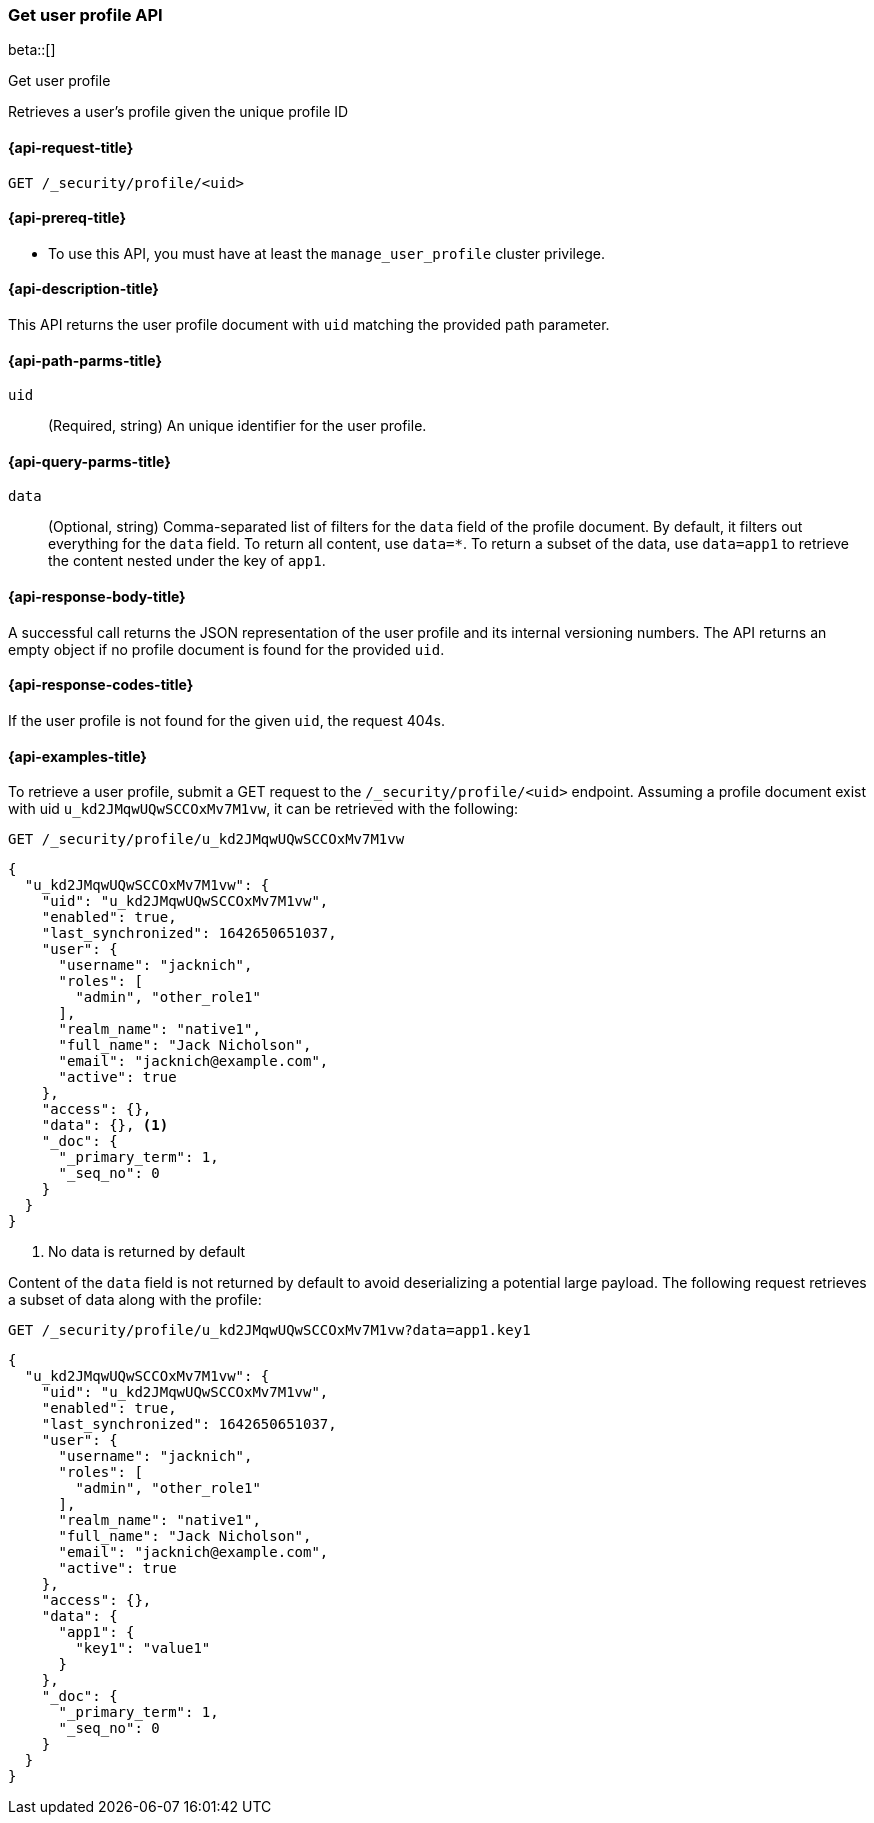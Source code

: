 [role="xpack"]
[[security-api-get-user-profile]]
=== Get user profile API

beta::[]

++++
<titleabbrev>Get user profile</titleabbrev>
++++

Retrieves a user's profile given the unique profile ID

[[security-api-get-user-profile-request]]
==== {api-request-title}

`GET /_security/profile/<uid>`

[[security-api-get-user-profile-prereqs]]
==== {api-prereq-title}

* To use this API, you must have at least the `manage_user_profile` cluster privilege.


[[security-api-get-user-profile-desc]]
==== {api-description-title}

This API returns the user profile document with `uid` matching the provided path parameter.

[[security-api-get-user-profile-path-params]]
==== {api-path-parms-title}

`uid`::
(Required, string) An unique identifier for the user profile.

[[security-api-get-user-profile-query-params]]
==== {api-query-parms-title}

`data`::
(Optional, string) Comma-separated list of filters for the `data` field of
the profile document. By default, it filters out everything for the `data`
field. To return all content, use `data=*`. To return a subset of the data,
use `data=app1` to retrieve the content nested under the key of `app1`.

[[security-api-get-user-profile-response-body]]
==== {api-response-body-title}

A successful call returns the JSON representation of the user profile
and its internal versioning numbers. The API returns an empty object
if no profile document is found for the provided `uid`.

[[security-api-get-user-profile-response-codes]]
==== {api-response-codes-title}

If the user profile is not found for the given `uid`, the request 404s.

[[security-api-get-user-profile-example]]
==== {api-examples-title}

To retrieve a user profile, submit a GET request to the `/_security/profile/<uid>`
endpoint. Assuming a profile document exist with uid `u_kd2JMqwUQwSCCOxMv7M1vw`,
it can be retrieved with the following:

[source,console]
--------------------------------------------------
GET /_security/profile/u_kd2JMqwUQwSCCOxMv7M1vw
--------------------------------------------------
// TEST[skip:uid is random and no way to ensure this uid exists]

[source,js]
--------------------------------------------------
{
  "u_kd2JMqwUQwSCCOxMv7M1vw": {
    "uid": "u_kd2JMqwUQwSCCOxMv7M1vw",
    "enabled": true,
    "last_synchronized": 1642650651037,
    "user": {
      "username": "jacknich",
      "roles": [
        "admin", "other_role1"
      ],
      "realm_name": "native1",
      "full_name": "Jack Nicholson",
      "email": "jacknich@example.com",
      "active": true
    },
    "access": {},
    "data": {}, <1>
    "_doc": {
      "_primary_term": 1,
      "_seq_no": 0
    }
  }
}
--------------------------------------------------
// NOTCONSOLE
// Besides the uid being random, the response cannot be compared against due to
// the last_synchronized and _doc fields being unpredictable.

<1> No data is returned by default

Content of the `data` field is not returned by default to avoid deserializing a potential large
payload. The following request retrieves a subset of data along with the profile:

[source,console]
--------------------------------------------------
GET /_security/profile/u_kd2JMqwUQwSCCOxMv7M1vw?data=app1.key1
--------------------------------------------------
// TEST[skip:uid is random and no way to ensure this uid exists]

[source,js]
--------------------------------------------------
{
  "u_kd2JMqwUQwSCCOxMv7M1vw": {
    "uid": "u_kd2JMqwUQwSCCOxMv7M1vw",
    "enabled": true,
    "last_synchronized": 1642650651037,
    "user": {
      "username": "jacknich",
      "roles": [
        "admin", "other_role1"
      ],
      "realm_name": "native1",
      "full_name": "Jack Nicholson",
      "email": "jacknich@example.com",
      "active": true
    },
    "access": {},
    "data": {
      "app1": {
        "key1": "value1"
      }
    },
    "_doc": {
      "_primary_term": 1,
      "_seq_no": 0
    }
  }
}
--------------------------------------------------
// NOTCONSOLE
